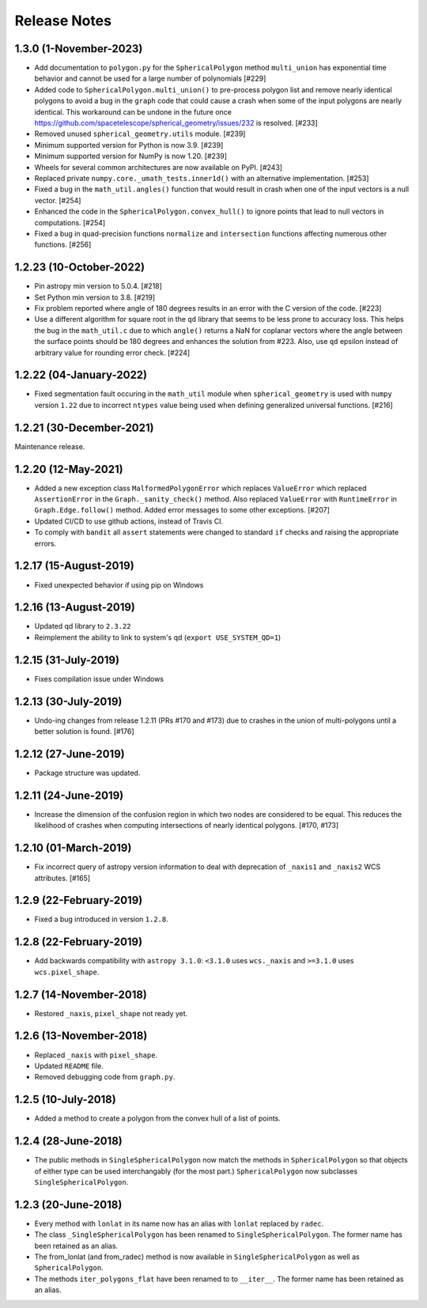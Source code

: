 .. _release_notes:

=============
Release Notes
=============

1.3.0 (1-November-2023)
=======================

- Add documentation to ``polygon.py`` for the ``SphericalPolygon``
  method ``multi_union`` has exponential time behavior and cannot
  be used for a large number of polynomials [#229]

- Added code to ``SphericalPolygon.multi_union()`` to pre-process
  polygon list and remove nearly identical polygons to avoid a bug in the
  ``graph`` code that could cause a crash when some of the input polygons are
  nearly identical. This workaround can be undone in the future once
  https://github.com/spacetelescope/spherical_geometry/issues/232
  is resolved. [#233]

- Removed unused ``spherical_geometry.utils`` module. [#239]

- Minimum supported version for Python is now 3.9. [#239]

- Minimum supported version for NumPy is now 1.20. [#239]

- Wheels for several common architectures are now available on PyPI. [#243]

- Replaced private ``numpy.core._umath_tests.inner1d()`` with an alternative
  implementation. [#253]

- Fixed a bug in the ``math_util.angles()`` function that would result in crash
  when one of the input vectors is a null vector. [#254]

- Enhanced the code in the ``SphericalPolygon.convex_hull()`` to ignore points
  that lead to null vectors in computations. [#254]

- Fixed a bug in quad-precision functions ``normalize`` and
  ``intersection`` functions affecting numerous other functions. [#256]


1.2.23 (10-October-2022)
========================

- Pin astropy min version to 5.0.4. [#218]

- Set Python min version to 3.8. [#219]

- Fix problem reported where angle of 180 degrees results in an
  error with the C version of the code. [#223]

- Use a different algorithm for square root in the ``qd`` library that
  seems to be less prone to accuracy loss. This helps the bug in the
  ``math_util.c`` due to which ``angle()`` returns a NaN for
  coplanar vectors where the angle between the surface points should be
  180 degrees and enhances the solution from #223. Also, use ``qd`` epsilon
  instead of arbitrary value for rounding error check. [#224]


1.2.22 (04-January-2022)
========================

- Fixed segmentation fault occuring in the ``math_util`` module when
  ``spherical_geometry`` is used with ``numpy`` version ``1.22`` due to
  incorrect ``ntypes`` value being used when defining generalized
  universal functions. [#216]


1.2.21 (30-December-2021)
=========================

Maintenance release.


1.2.20 (12-May-2021)
====================

- Added a new exception class ``MalformedPolygonError`` which replaces
  ``ValueError`` which replaced ``AssertionError`` in the
  ``Graph._sanity_check()`` method. Also replaced ``ValueError`` with
  ``RuntimeError`` in ``Graph.Edge.follow()`` method. Added error
  messages to some other exceptions. [#207]

- Updated CI/CD to use github actions, instead of Travis CI.

- To comply with ``bandit`` all ``assert`` statements were changed to standard
  ``if`` checks and raising the appropriate errors.


1.2.17 (15-August-2019)
=======================

- Fixed unexpected behavior if using pip on Windows


1.2.16 (13-August-2019)
=======================

- Updated qd library to ``2.3.22``

- Reimplement the ability to link to system's qd (``export USE_SYSTEM_QD=1``)


1.2.15 (31-July-2019)
=====================

- Fixes compilation issue under Windows


1.2.13 (30-July-2019)
=====================

- Undo-ing changes from release 1.2.11 (PRs #170 and #173) due to crashes
  in the union of multi-polygons until a better solution is found. [#176]


1.2.12 (27-June-2019)
=====================

- Package structure was updated.


1.2.11 (24-June-2019)
=====================

- Increase the dimension of the confusion region in which two nodes are
  considered to be equal. This reduces the likelihood of crashes when
  computing intersections of nearly identical polygons. [#170, #173]


1.2.10 (01-March-2019)
======================

- Fix incorrect query of astropy version information to deal with
  deprecation of ``_naxis1`` and ``_naxis2`` WCS attributes. [#165]


1.2.9 (22-February-2019)
========================

- Fixed a bug introduced in version ``1.2.8``.


1.2.8 (22-February-2019)
========================

- Add backwards compatibility with ``astropy 3.1.0``: ``<3.1.0`` uses
  ``wcs._naxis`` and ``>=3.1.0`` uses ``wcs.pixel_shape``.


1.2.7 (14-November-2018)
========================

- Restored ``_naxis``, ``pixel_shape`` not ready yet.


1.2.6 (13-November-2018)
========================

- Replaced ``_naxis`` with ``pixel_shape``.

- Updated ``README`` file.

- Removed debugging code from ``graph.py``.


1.2.5 (10-July-2018)
====================

- Added a method to create a polygon from the convex hull of a list
  of points.


1.2.4 (28-June-2018)
====================

- The public methods in ``SingleSphericalPolygon`` now match the methods in
  ``SphericalPolygon`` so that objects of either type can be used
  interchangably (for the most part.) ``SphericalPolygon`` now subclasses
  ``SingleSphericalPolygon``.


1.2.3 (20-June-2018)
====================

- Every method with ``lonlat`` in its name now has an alias with ``lonlat``
  replaced by ``radec``.

- The class ``_SingleSphericalPolygon`` has been renamed to
  ``SingleSphericalPolygon``. The former name has been retained as an alias.

- The from_lonlat (and from_radec) method is now available in
  ``SingleSphericalPolygon`` as well as ``SphericalPolygon``.

- The methods ``iter_polygons_flat`` have been renamed to to ``__iter__``. The
  former name has been retained as an alias.
